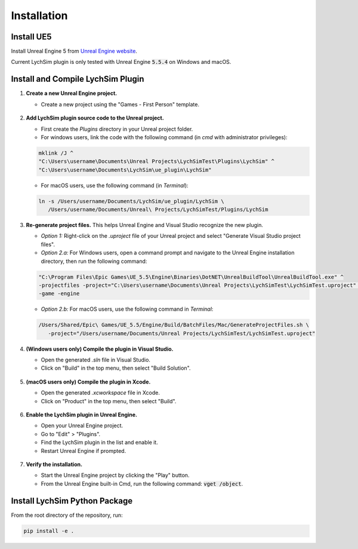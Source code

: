 Installation
============

Install UE5
-----------

Install Unreal Engine 5 from `Unreal Engine website <https://www.unrealengine.com/en-US>`_.

Current LychSim plugin is only tested with Unreal Engine :code:`5.5.4` on Windows and macOS.

Install and Compile LychSim Plugin
----------------------------------

1. **Create a new Unreal Engine project.**

   - Create a new project using the "Games - First Person" template.

   .. figure:: figures/installation_01.png
      :align: center

2. **Add LychSim plugin source code to the Unreal project.**

   - First create the `Plugins` directory in your Unreal project folder.
   - For windows users, link the code with the following command (in `cmd` with administrator privileges):

   .. code-block:: batch

      mklink /J ^
      "C:\Users\username\Documents\Unreal Projects\LychSimTest\Plugins\LychSim" ^
      "C:\Users\username\Documents\LychSim\ue_plugin\LychSim"
   
   - For macOS users, use the following command (in `Terminal`):

   .. code-block:: bash

      ln -s /Users/username/Documents/LychSim/ue_plugin/LychSim \
         /Users/username/Documents/Unreal\ Projects/LychSimTest/Plugins/LychSim

3. **Re-generate project files.** This helps Unreal Engine and Visual Studio recognize the new plugin.

   - *Option 1:* Right-click on the `.uproject` file of your Unreal project and select "Generate Visual Studio project files".
   - *Option 2.a:* For Windows users, open a command prompt and navigate to the Unreal Engine installation directory, then run the following command:

   .. code-block:: batch

      "C:\Program Files\Epic Games\UE_5.5\Engine\Binaries\DotNET\UnrealBuildTool\UnrealBuildTool.exe" ^
      -projectfiles -project="C:\Users\username\Documents\Unreal Projects\LychSimTest\LychSimTest.uproject" ^
      -game -engine
   
   - *Option 2.b:* For macOS users, use the following command in `Terminal`:

   .. code-block:: bash

      /Users/Shared/Epic\ Games/UE_5.5/Engine/Build/BatchFiles/Mac/GenerateProjectFiles.sh \
         -project="/Users/username/Documents/Unreal Projects/LychSimTest/LychSimTest.uproject"

4. **(Windows users only) Compile the plugin in Visual Studio.**

   - Open the generated `.sln` file in Visual Studio.
   - Click on "Build" in the top menu, then select "Build Solution".

   .. figure:: figures/installation_04.png
      :align: center

5. **(macOS users only) Compile the plugin in Xcode.**

   - Open the generated `.xcworkspace` file in Xcode.
   - Click on "Product" in the top menu, then select "Build".

   .. figure:: figures/installation_05.png
      :align: center

6. **Enable the LychSim plugin in Unreal Engine.**

   - Open your Unreal Engine project.
   - Go to "Edit" > "Plugins".
   - Find the LychSim plugin in the list and enable it.
   - Restart Unreal Engine if prompted.

   .. figure:: figures/installation_03.png
      :align: center

7. **Verify the installation.**

   - Start the Unreal Engine project by clicking the "Play" button.
   - From the Unreal Engine built-in Cmd, run the following command: :code:`vget /object`.

   .. figure:: figures/installation_02.png
      :align: center

Install LychSim Python Package
------------------------------

From the root directory of the repository, run:

.. code-block:: bash

   pip install -e .
